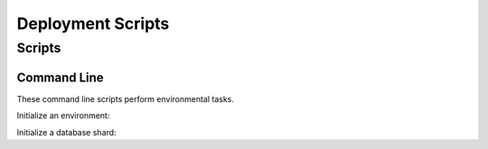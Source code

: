 =====================
 Deployment Scripts
=====================

Scripts
=========================

Command Line
------------

These command line scripts perform environmental tasks.

Initialize an environment:

.. command-output:: nti_init_env -h

Initialize a database shard:

.. command-output:: nti_init_shard -h
